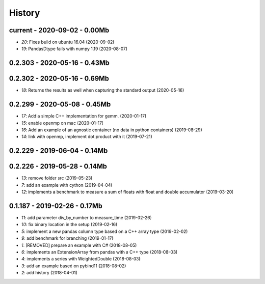 
.. _l-HISTORY:

=======
History
=======

current - 2020-09-02 - 0.00Mb
=============================

* `20`: Fixes build on ubuntu 16.04 (2020-09-02)
* `19`: PandasDtype fails with numpy 1.19 (2020-08-07)

0.2.303 - 2020-05-16 - 0.43Mb
=============================

0.2.302 - 2020-05-16 - 0.69Mb
=============================

* `18`: Returns the results as well when capturing the standard output (2020-05-16)

0.2.299 - 2020-05-08 - 0.45Mb
=============================

* `17`: Add a simple C++ implementation for gemm. (2020-01-17)
* `15`: enable openmp on mac (2020-01-17)
* `16`: Add an example of an agnostic container (no data in python containers) (2019-08-29)
* `14`: link with openmp, implement dot product with it (2019-07-21)

0.2.229 - 2019-06-04 - 0.14Mb
=============================

0.2.226 - 2019-05-28 - 0.14Mb
=============================

* `13`: remove folder src (2019-05-23)
* `7`: add an example with cython (2019-04-04)
* `12`: implements a benchmark to measure a sum of floats with float and double accumulator (2019-03-20)

0.1.187 - 2019-02-26 - 0.17Mb
=============================

* `11`: add parameter div_by_number to measure_time (2019-02-26)
* `10`: fix binary location in the setup (2019-02-16)
* `5`: implement a new pandas column type based on a C++ array type (2019-02-02)
* `9`: add benchmark for branching (2019-01-17)
* `1`: [REMOVED] prepare an example with C# (2018-08-05)
* `6`: implements an ExtensionArray from pandas with a C++ type (2018-08-03)
* `4`: implements a series with WeightedDouble (2018-08-03)
* `3`: add an example based on pybind11 (2018-08-02)
* `2`: add history (2018-04-01)
